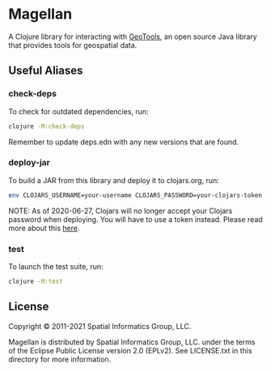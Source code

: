 * Magellan

A Clojure library for interacting with [[https://geotools.org/][GeoTools]], an open source Java
library that provides tools for geospatial data.

** Useful Aliases
*** check-deps

To check for outdated dependencies, run:

#+begin_src sh
clojure -M:check-deps
#+end_src

Remember to update deps.edn with any new versions that are found.

*** deploy-jar

To build a JAR from this library and deploy it to clojars.org, run:

#+begin_src sh
env CLOJARS_USERNAME=your-username CLOJARS_PASSWORD=your-clojars-token clojure -M:deploy-jar
#+end_src

NOTE: As of 2020-06-27, Clojars will no longer accept your Clojars
password when deploying. You will have to use a token instead. Please
read more about this [[https://github.com/clojars/clojars-web/wiki/Deploy-Tokens][here]].

*** test

To launch the test suite, run:
    
#+begin_src sh
clojure -M:test
#+end_src

** License

Copyright © 2011-2021 Spatial Informatics Group, LLC.

Magellan is distributed by Spatial Informatics Group, LLC. under the
terms of the Eclipse Public License version 2.0 (EPLv2). See
LICENSE.txt in this directory for more information.

